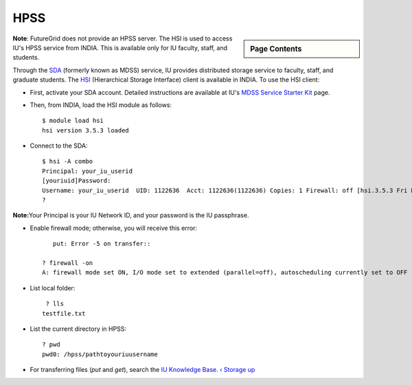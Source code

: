 .. _s-hpss:

**********************************************************************
HPSS
**********************************************************************

.. sidebar:: Page Contents

   .. contents::
      :local:

**Note**: FutureGrid does not provide an HPSS server. The HSI is used to
access IU's HPSS service from INDIA. This is available only for IU
faculty, staff, and students.

Through the `SDA <http://rc.uits.iu.edu/storage/sda>`__ (formerly known
as MDSS) service, IU provides distributed storage service to faculty,
staff, and graduate students. The
`HSI <http://rc.uits.iu.edu/storage/hsi>`__ (Hierarchical Storage
Interface) client is available in INDIA. To use the HSI client:

-  First, activate your SDA account. Detailed instructions are available
   at IU's `MDSS Service Starter
   Kit <http://rc.uits.iu.edu/storage/mdss-starter-kit>`__ page.
-  Then, from INDIA, load the HSI module as follows::

    $ module load hsi
    hsi version 3.5.3 loaded

-  Connect to the SDA::

    $ hsi -A combo
    Principal: your_iu_userid                                
    [youriuid]Password:                                
    Username: your_iu_userid  UID: 1122636  Acct: 1122636(1122636) Copies: 1 Firewall: off [hsi.3.5.3 Fri Nov 20 10:01:25 EST 2009]
    ?

**Note:**\ Your Principal is your IU Network ID, and your password is
the IU passphrase.

-  Enable firewall mode; otherwise, you will receive this error::

       put: Error -5 on transfer::

    ? firewall -on
    A: firewall mode set ON, I/O mode set to extended (parallel=off), autoscheduling currently set to OFF

-  List local folder::

     ? lls
    testfile.txt

-  List the current directory in HPSS::

    ? pwd
    pwd0: /hpss/pathtoyouriuusername

-  For transferring files (*put* and *get*), search the `IU Knowledge
   Base <http://kb.iu.edu/?search=hsi>`__.
   `‹ Storage </storage>`__ `up </storage>`__ 
